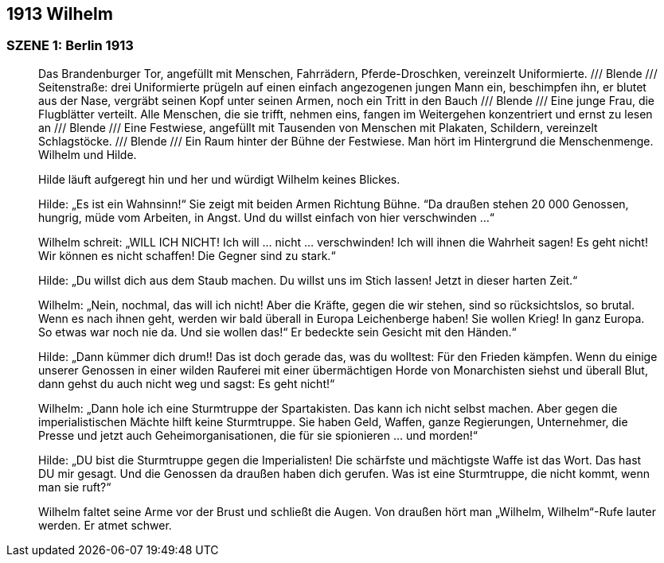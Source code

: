 == [big-number]#1913# Wilhelm

=== SZENE 1: Berlin 1913
____

Das Brandenburger Tor, angefüllt mit Menschen, Fahrrädern, Pferde-Droschken, vereinzelt Uniformierte.
/// Blende /// Seitenstraße: drei Uniformierte prügeln auf einen einfach angezogenen jungen Mann ein, beschimpfen ihn, er blutet aus der Nase, vergräbt seinen Kopf unter seinen Armen, noch ein Tritt in den Bauch /// Blende /// Eine junge Frau, die Flugblätter verteilt.
Alle Menschen, die sie trifft, nehmen eins, fangen im Weitergehen konzentriert und ernst zu lesen an /// Blende /// Eine Festwiese, angefüllt mit Tausenden von Menschen mit Plakaten, Schildern, vereinzelt Schlagstöcke.
/// Blende /// Ein Raum hinter der Bühne der Festwiese.
Man hört im Hintergrund die Menschenmenge.
Wilhelm und Hilde.

Hilde läuft aufgeregt hin und her und würdigt Wilhelm keines Blickes.

Hilde: „Es ist ein Wahnsinn!“ Sie zeigt mit beiden Armen Richtung Bühne.
“Da draußen stehen 20 000 Genossen, hungrig, müde vom Arbeiten, in Angst.
Und du willst einfach von hier verschwinden …“

Wilhelm schreit: „WILL ICH NICHT! Ich will … nicht … verschwinden! Ich will ihnen die Wahrheit sagen! Es geht nicht! Wir können es nicht schaffen! Die Gegner sind zu stark.“

Hilde: „Du willst dich aus dem Staub machen.
Du willst uns im Stich lassen! Jetzt in dieser harten Zeit.“

Wilhelm: „Nein, nochmal, das will ich nicht! Aber die Kräfte, gegen die wir stehen, sind so rücksichtslos, so brutal.
Wenn es nach ihnen geht, werden wir bald überall in Europa Leichenberge haben! Sie wollen Krieg! In ganz Europa.
So etwas war noch nie da.
Und sie wollen das!“ Er bedeckte sein Gesicht mit den Händen.“

Hilde: „Dann kümmer dich drum!! Das ist doch gerade das, was du wolltest: Für den Frieden kämpfen.
Wenn du einige unserer Genossen in einer wilden Rauferei mit einer übermächtigen Horde von Monarchisten siehst und überall Blut, dann gehst du auch nicht weg und sagst: Es geht nicht!“

Wilhelm: „Dann hole ich eine Sturmtruppe der Spartakisten.
Das kann ich nicht selbst machen.
Aber gegen die imperialistischen Mächte hilft keine Sturmtruppe.
Sie haben Geld, Waffen, ganze Regierungen, Unternehmer, die Presse und jetzt auch Geheimorganisationen, die für sie spionieren … und morden!“

Hilde: „DU bist die Sturmtruppe gegen die Imperialisten! Die schärfste und mächtigste Waffe ist das Wort.
Das hast DU mir gesagt.
Und die Genossen da draußen haben dich gerufen.
Was ist eine Sturmtruppe, die nicht kommt, wenn man sie ruft?“

Wilhelm faltet seine Arme vor der Brust und schließt die Augen.
Von draußen hört man „Wilhelm, Wilhelm“-Rufe lauter werden.
Er atmet schwer.
____
